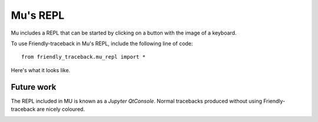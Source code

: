 Mu's REPL
==========

Mu includes a REPL that can be started by clicking on a button
with the image of a keyboard.

.. image:: images/mu_repl1.png
   :scale: 50 %
   :alt: Screen capture showing Mu's interface with the REPL started.


To use Friendly-traceback in Mu's REPL, include the following line of code::

    from friendly_traceback.mu_repl import *

Here's what it looks like.

.. image:: images/mu_repl2.png
   :scale: 50 %
   :alt: Screen capture showing Friendly-traceback's output in Mu's REPL


Future work
-----------

The REPL included in MU is known as a *Jupyter QtConsole*.
Normal tracebacks produced without using Friendly-traceback are nicely
coloured.

.. image:: images/mu_repl3.png
   :scale: 50 %
   :alt: Screen capture a normal traceback in Mu's REPL.

.. todo::

    Find a way to produce coloured output in Mu's REPL.
